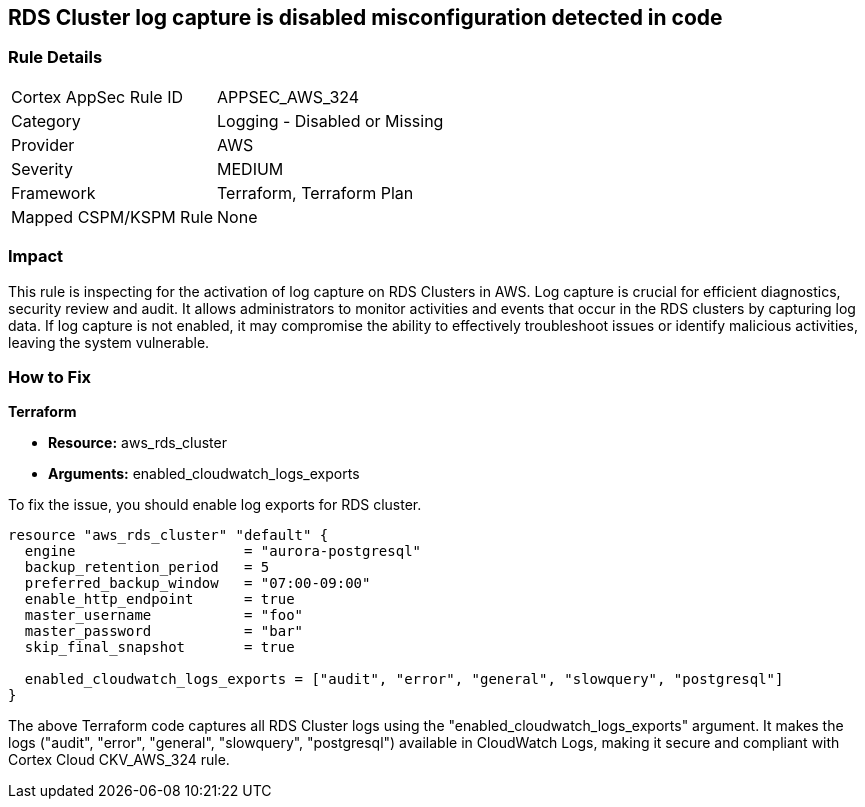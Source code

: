 
== RDS Cluster log capture is disabled misconfiguration detected in code

=== Rule Details

[cols="1,2"]
|===
|Cortex AppSec Rule ID |APPSEC_AWS_324
|Category |Logging - Disabled or Missing
|Provider |AWS
|Severity |MEDIUM
|Framework |Terraform, Terraform Plan
|Mapped CSPM/KSPM Rule |None
|===


=== Impact
This rule is inspecting for the activation of log capture on RDS Clusters in AWS. Log capture is crucial for efficient diagnostics, security review and audit. It allows administrators to monitor activities and events that occur in the RDS clusters by capturing log data. If log capture is not enabled, it may compromise the ability to effectively troubleshoot issues or identify malicious activities, leaving the system vulnerable.

=== How to Fix

*Terraform*

* *Resource:* aws_rds_cluster
* *Arguments:* enabled_cloudwatch_logs_exports

To fix the issue, you should enable log exports for RDS cluster. 

[source,hcl]
----
resource "aws_rds_cluster" "default" {
  engine                    = "aurora-postgresql"
  backup_retention_period   = 5
  preferred_backup_window   = "07:00-09:00"
  enable_http_endpoint      = true
  master_username           = "foo"
  master_password           = "bar"
  skip_final_snapshot       = true

  enabled_cloudwatch_logs_exports = ["audit", "error", "general", "slowquery", "postgresql"]
}
----

The above Terraform code captures all RDS Cluster logs using the "enabled_cloudwatch_logs_exports" argument. It makes the logs ("audit", "error", "general", "slowquery", "postgresql") available in CloudWatch Logs, making it secure and compliant with Cortex Cloud CKV_AWS_324 rule.

